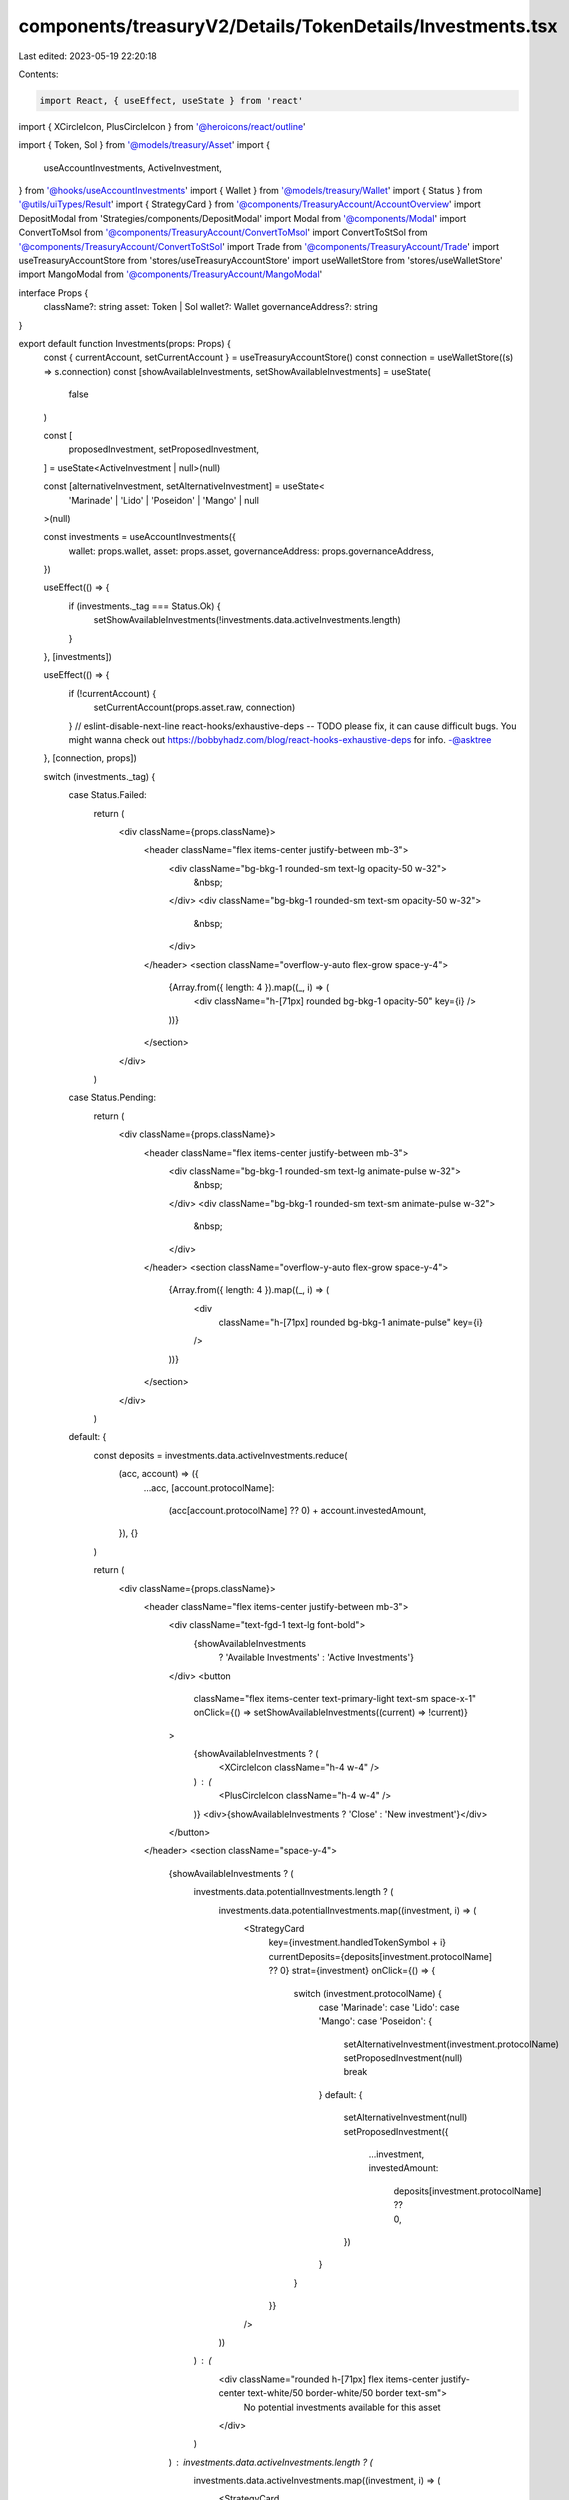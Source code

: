 components/treasuryV2/Details/TokenDetails/Investments.tsx
==========================================================

Last edited: 2023-05-19 22:20:18

Contents:

.. code-block:: tsx

    import React, { useEffect, useState } from 'react'
import { XCircleIcon, PlusCircleIcon } from '@heroicons/react/outline'

import { Token, Sol } from '@models/treasury/Asset'
import {
  useAccountInvestments,
  ActiveInvestment,
} from '@hooks/useAccountInvestments'
import { Wallet } from '@models/treasury/Wallet'
import { Status } from '@utils/uiTypes/Result'
import { StrategyCard } from '@components/TreasuryAccount/AccountOverview'
import DepositModal from 'Strategies/components/DepositModal'
import Modal from '@components/Modal'
import ConvertToMsol from '@components/TreasuryAccount/ConvertToMsol'
import ConvertToStSol from '@components/TreasuryAccount/ConvertToStSol'
import Trade from '@components/TreasuryAccount/Trade'
import useTreasuryAccountStore from 'stores/useTreasuryAccountStore'
import useWalletStore from 'stores/useWalletStore'
import MangoModal from '@components/TreasuryAccount/MangoModal'

interface Props {
  className?: string
  asset: Token | Sol
  wallet?: Wallet
  governanceAddress?: string
}

export default function Investments(props: Props) {
  const { currentAccount, setCurrentAccount } = useTreasuryAccountStore()
  const connection = useWalletStore((s) => s.connection)
  const [showAvailableInvestments, setShowAvailableInvestments] = useState(
    false
  )

  const [
    proposedInvestment,
    setProposedInvestment,
  ] = useState<ActiveInvestment | null>(null)

  const [alternativeInvestment, setAlternativeInvestment] = useState<
    'Marinade' | 'Lido' | 'Poseidon' | 'Mango' | null
  >(null)

  const investments = useAccountInvestments({
    wallet: props.wallet,
    asset: props.asset,
    governanceAddress: props.governanceAddress,
  })

  useEffect(() => {
    if (investments._tag === Status.Ok) {
      setShowAvailableInvestments(!investments.data.activeInvestments.length)
    }
  }, [investments])

  useEffect(() => {
    if (!currentAccount) {
      setCurrentAccount(props.asset.raw, connection)
    }
    // eslint-disable-next-line react-hooks/exhaustive-deps -- TODO please fix, it can cause difficult bugs. You might wanna check out https://bobbyhadz.com/blog/react-hooks-exhaustive-deps for info. -@asktree
  }, [connection, props])

  switch (investments._tag) {
    case Status.Failed:
      return (
        <div className={props.className}>
          <header className="flex items-center justify-between mb-3">
            <div className="bg-bkg-1 rounded-sm text-lg opacity-50 w-32">
              &nbsp;
            </div>
            <div className="bg-bkg-1 rounded-sm text-sm opacity-50 w-32">
              &nbsp;
            </div>
          </header>
          <section className="overflow-y-auto flex-grow space-y-4">
            {Array.from({ length: 4 }).map((_, i) => (
              <div className="h-[71px] rounded bg-bkg-1 opacity-50" key={i} />
            ))}
          </section>
        </div>
      )
    case Status.Pending:
      return (
        <div className={props.className}>
          <header className="flex items-center justify-between mb-3">
            <div className="bg-bkg-1 rounded-sm text-lg animate-pulse w-32">
              &nbsp;
            </div>
            <div className="bg-bkg-1 rounded-sm text-sm animate-pulse w-32">
              &nbsp;
            </div>
          </header>
          <section className="overflow-y-auto flex-grow space-y-4">
            {Array.from({ length: 4 }).map((_, i) => (
              <div
                className="h-[71px] rounded bg-bkg-1 animate-pulse"
                key={i}
              />
            ))}
          </section>
        </div>
      )
    default: {
      const deposits = investments.data.activeInvestments.reduce(
        (acc, account) => ({
          ...acc,
          [account.protocolName]:
            (acc[account.protocolName] ?? 0) + account.investedAmount,
        }),
        {}
      )

      return (
        <div className={props.className}>
          <header className="flex items-center justify-between mb-3">
            <div className="text-fgd-1 text-lg font-bold">
              {showAvailableInvestments
                ? 'Available Investments'
                : 'Active Investments'}
            </div>
            <button
              className="flex items-center text-primary-light text-sm space-x-1"
              onClick={() => setShowAvailableInvestments((current) => !current)}
            >
              {showAvailableInvestments ? (
                <XCircleIcon className="h-4 w-4" />
              ) : (
                <PlusCircleIcon className="h-4 w-4" />
              )}
              <div>{showAvailableInvestments ? 'Close' : 'New investment'}</div>
            </button>
          </header>
          <section className="space-y-4">
            {showAvailableInvestments ? (
              investments.data.potentialInvestments.length ? (
                investments.data.potentialInvestments.map((investment, i) => (
                  <StrategyCard
                    key={investment.handledTokenSymbol + i}
                    currentDeposits={deposits[investment.protocolName] ?? 0}
                    strat={investment}
                    onClick={() => {
                      switch (investment.protocolName) {
                        case 'Marinade':
                        case 'Lido':
                        case 'Mango':
                        case 'Poseidon': {
                          setAlternativeInvestment(investment.protocolName)
                          setProposedInvestment(null)
                          break
                        }
                        default: {
                          setAlternativeInvestment(null)
                          setProposedInvestment({
                            ...investment,
                            investedAmount:
                              deposits[investment.protocolName] ?? 0,
                          })
                        }
                      }
                    }}
                  />
                ))
              ) : (
                <div className="rounded h-[71px] flex items-center justify-center text-white/50 border-white/50 border text-sm">
                  No potential investments available for this asset
                </div>
              )
            ) : investments.data.activeInvestments.length ? (
              investments.data.activeInvestments.map((investment, i) => (
                <StrategyCard
                  key={investment.handledTokenSymbol + i}
                  strat={investment}
                  currentDeposits={investment.investedAmount}
                />
              ))
            ) : (
              <div className="rounded h-[71px] flex items-center justify-center text-white/30 border-white/30 border text-sm">
                No active investments for this asset
              </div>
            )}
          </section>
          {proposedInvestment && (
            <DepositModal
              governedTokenAccount={props.asset.raw}
              apy={proposedInvestment.apy}
              handledMint={proposedInvestment.handledMint}
              onClose={() => {
                setProposedInvestment(null)
              }}
              proposedInvestment={proposedInvestment}
              protocolName={proposedInvestment.protocolName}
              protocolLogoSrc={proposedInvestment.protocolLogoSrc}
              handledTokenName={proposedInvestment.handledTokenSymbol}
              strategyName={proposedInvestment.strategyName}
              createProposalFcn={proposedInvestment.createProposalFcn}
            />
          )}
          {alternativeInvestment === 'Mango' && (
            <Modal
              isOpen
              sizeClassName="sm:max-w-3xl"
              onClose={() => setAlternativeInvestment(null)}
            >
              <MangoModal account={props.asset.raw}></MangoModal>
            </Modal>
          )}
          {alternativeInvestment === 'Marinade' && (
            <Modal
              isOpen
              sizeClassName="sm:max-w-3xl"
              onClose={() => setAlternativeInvestment(null)}
            >
              <ConvertToMsol />
            </Modal>
          )}
          {alternativeInvestment === 'Lido' && (
            <Modal
              isOpen
              sizeClassName="sm:max-w-3xl"
              onClose={() => setAlternativeInvestment(null)}
            >
              <ConvertToStSol />
            </Modal>
          )}
          {alternativeInvestment === 'Poseidon' && (
            <Modal
              isOpen
              sizeClassName="sm:max-w-3xl"
              onClose={() => setAlternativeInvestment(null)}
            >
              <Trade tokenAccount={props.asset.raw} />
            </Modal>
          )}
        </div>
      )
    }
  }
}


